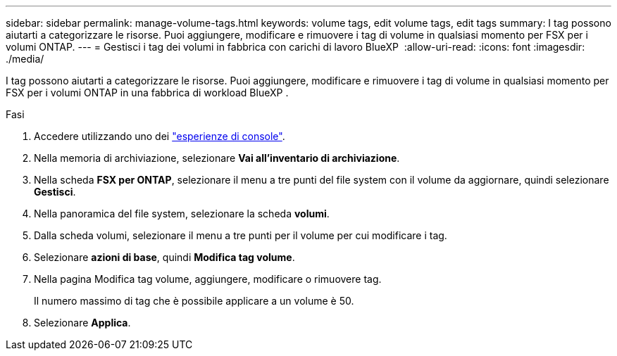 ---
sidebar: sidebar 
permalink: manage-volume-tags.html 
keywords: volume tags, edit volume tags, edit tags 
summary: I tag possono aiutarti a categorizzare le risorse. Puoi aggiungere, modificare e rimuovere i tag di volume in qualsiasi momento per FSX per i volumi ONTAP. 
---
= Gestisci i tag dei volumi in fabbrica con carichi di lavoro BlueXP 
:allow-uri-read: 
:icons: font
:imagesdir: ./media/


[role="lead"]
I tag possono aiutarti a categorizzare le risorse. Puoi aggiungere, modificare e rimuovere i tag di volume in qualsiasi momento per FSX per i volumi ONTAP in una fabbrica di workload BlueXP .

.Fasi
. Accedere utilizzando uno dei link:https://docs.netapp.com/us-en/workload-setup-admin/console-experiences.html["esperienze di console"^].
. Nella memoria di archiviazione, selezionare *Vai all'inventario di archiviazione*.
. Nella scheda *FSX per ONTAP*, selezionare il menu a tre punti del file system con il volume da aggiornare, quindi selezionare *Gestisci*.
. Nella panoramica del file system, selezionare la scheda *volumi*.
. Dalla scheda volumi, selezionare il menu a tre punti per il volume per cui modificare i tag.
. Selezionare *azioni di base*, quindi *Modifica tag volume*.
. Nella pagina Modifica tag volume, aggiungere, modificare o rimuovere tag.
+
Il numero massimo di tag che è possibile applicare a un volume è 50.

. Selezionare *Applica*.


